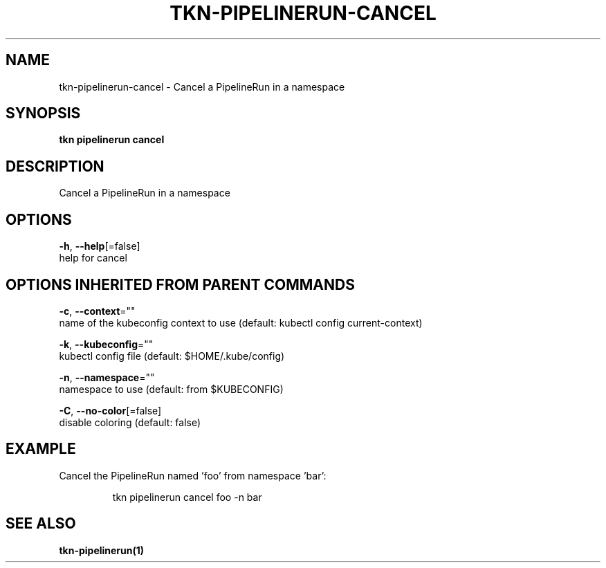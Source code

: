 .TH "TKN\-PIPELINERUN\-CANCEL" "1" "" "Auto generated by spf13/cobra" "" 
.nh
.ad l


.SH NAME
.PP
tkn\-pipelinerun\-cancel \- Cancel a PipelineRun in a namespace


.SH SYNOPSIS
.PP
\fBtkn pipelinerun cancel\fP


.SH DESCRIPTION
.PP
Cancel a PipelineRun in a namespace


.SH OPTIONS
.PP
\fB\-h\fP, \fB\-\-help\fP[=false]
    help for cancel


.SH OPTIONS INHERITED FROM PARENT COMMANDS
.PP
\fB\-c\fP, \fB\-\-context\fP=""
    name of the kubeconfig context to use (default: kubectl config current\-context)

.PP
\fB\-k\fP, \fB\-\-kubeconfig\fP=""
    kubectl config file (default: $HOME/.kube/config)

.PP
\fB\-n\fP, \fB\-\-namespace\fP=""
    namespace to use (default: from $KUBECONFIG)

.PP
\fB\-C\fP, \fB\-\-no\-color\fP[=false]
    disable coloring (default: false)


.SH EXAMPLE
.PP
Cancel the PipelineRun named 'foo' from namespace 'bar':

.PP
.RS

.nf
tkn pipelinerun cancel foo \-n bar

.fi
.RE


.SH SEE ALSO
.PP
\fBtkn\-pipelinerun(1)\fP
